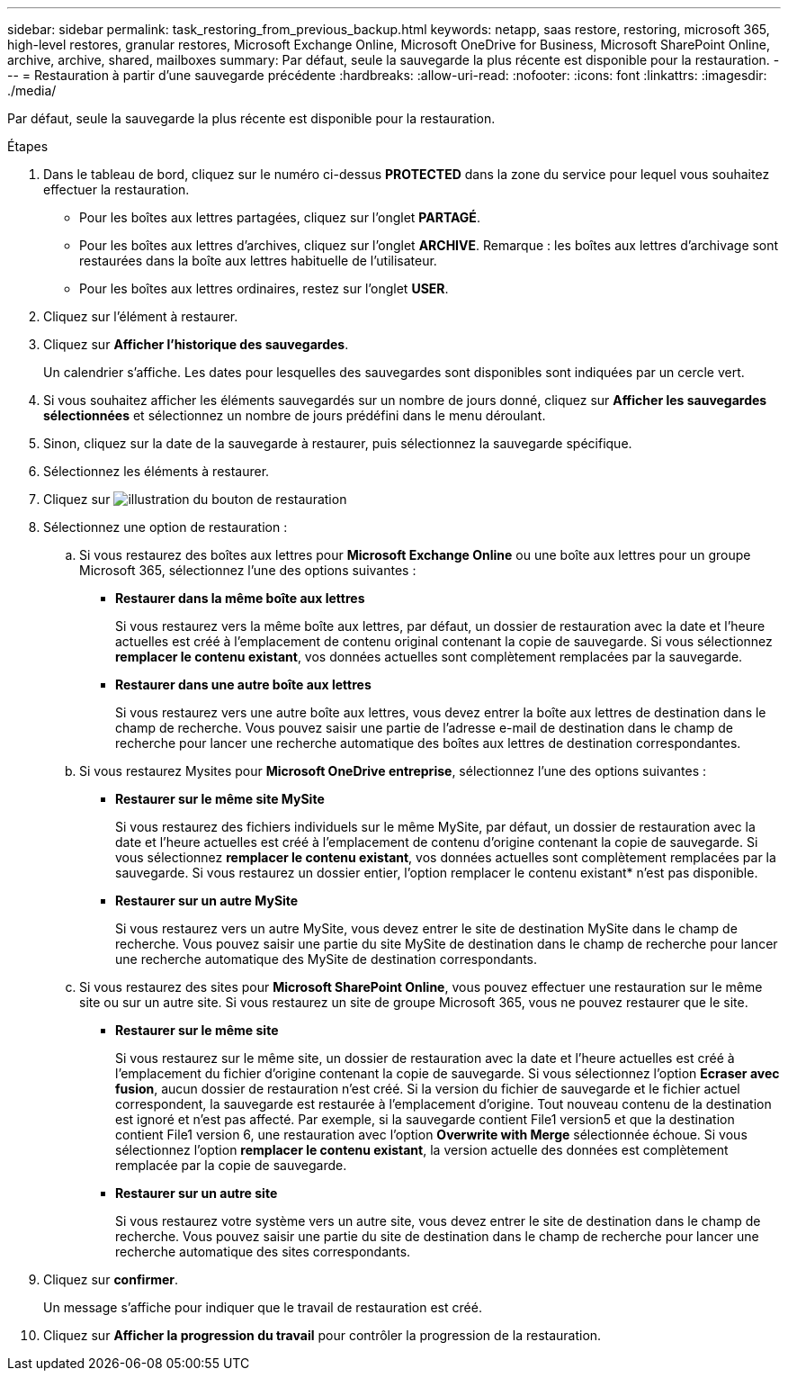 ---
sidebar: sidebar 
permalink: task_restoring_from_previous_backup.html 
keywords: netapp, saas restore, restoring, microsoft 365, high-level restores, granular restores, Microsoft Exchange Online, Microsoft OneDrive for Business, Microsoft SharePoint Online, archive, archive, shared, mailboxes 
summary: Par défaut, seule la sauvegarde la plus récente est disponible pour la restauration. 
---
= Restauration à partir d'une sauvegarde précédente
:hardbreaks:
:allow-uri-read: 
:nofooter: 
:icons: font
:linkattrs: 
:imagesdir: ./media/


[role="lead"]
Par défaut, seule la sauvegarde la plus récente est disponible pour la restauration.

.Étapes
. Dans le tableau de bord, cliquez sur le numéro ci-dessus *PROTECTED* dans la zone du service pour lequel vous souhaitez effectuer la restauration.
+
** Pour les boîtes aux lettres partagées, cliquez sur l'onglet *PARTAGÉ*.
** Pour les boîtes aux lettres d'archives, cliquez sur l'onglet *ARCHIVE*. Remarque : les boîtes aux lettres d'archivage sont restaurées dans la boîte aux lettres habituelle de l'utilisateur.
** Pour les boîtes aux lettres ordinaires, restez sur l'onglet *USER*.


. Cliquez sur l'élément à restaurer.
. Cliquez sur *Afficher l'historique des sauvegardes*.
+
Un calendrier s'affiche. Les dates pour lesquelles des sauvegardes sont disponibles sont indiquées par un cercle vert.

. Si vous souhaitez afficher les éléments sauvegardés sur un nombre de jours donné, cliquez sur *Afficher les sauvegardes sélectionnées* et sélectionnez un nombre de jours prédéfini dans le menu déroulant.
. Sinon, cliquez sur la date de la sauvegarde à restaurer, puis sélectionnez la sauvegarde spécifique.
. Sélectionnez les éléments à restaurer.
. Cliquez sur image:restore.gif["illustration du bouton de restauration"]
. Sélectionnez une option de restauration :
+
.. Si vous restaurez des boîtes aux lettres pour *Microsoft Exchange Online* ou une boîte aux lettres pour un groupe Microsoft 365, sélectionnez l'une des options suivantes :
+
*** *Restaurer dans la même boîte aux lettres*
+
Si vous restaurez vers la même boîte aux lettres, par défaut, un dossier de restauration avec la date et l'heure actuelles est créé à l'emplacement de contenu original contenant la copie de sauvegarde. Si vous sélectionnez *remplacer le contenu existant*, vos données actuelles sont complètement remplacées par la sauvegarde.

*** *Restaurer dans une autre boîte aux lettres*
+
Si vous restaurez vers une autre boîte aux lettres, vous devez entrer la boîte aux lettres de destination dans le champ de recherche. Vous pouvez saisir une partie de l'adresse e-mail de destination dans le champ de recherche pour lancer une recherche automatique des boîtes aux lettres de destination correspondantes.



.. Si vous restaurez Mysites pour *Microsoft OneDrive entreprise*, sélectionnez l'une des options suivantes :
+
*** *Restaurer sur le même site MySite*
+
Si vous restaurez des fichiers individuels sur le même MySite, par défaut, un dossier de restauration avec la date et l'heure actuelles est créé à l'emplacement de contenu d'origine contenant la copie de sauvegarde. Si vous sélectionnez *remplacer le contenu existant*, vos données actuelles sont complètement remplacées par la sauvegarde. Si vous restaurez un dossier entier, l'option remplacer le contenu existant* n'est pas disponible.

*** *Restaurer sur un autre MySite*
+
Si vous restaurez vers un autre MySite, vous devez entrer le site de destination MySite dans le champ de recherche. Vous pouvez saisir une partie du site MySite de destination dans le champ de recherche pour lancer une recherche automatique des MySite de destination correspondants.



.. Si vous restaurez des sites pour *Microsoft SharePoint Online*, vous pouvez effectuer une restauration sur le même site ou sur un autre site. Si vous restaurez un site de groupe Microsoft 365, vous ne pouvez restaurer que le site.
+
*** *Restaurer sur le même site*
+
Si vous restaurez sur le même site, un dossier de restauration avec la date et l'heure actuelles est créé à l'emplacement du fichier d'origine contenant la copie de sauvegarde. Si vous sélectionnez l'option *Ecraser avec fusion*, aucun dossier de restauration n'est créé. Si la version du fichier de sauvegarde et le fichier actuel correspondent, la sauvegarde est restaurée à l'emplacement d'origine. Tout nouveau contenu de la destination est ignoré et n'est pas affecté. Par exemple, si la sauvegarde contient File1 version5 et que la destination contient File1 version 6, une restauration avec l'option *Overwrite with Merge* sélectionnée échoue. Si vous sélectionnez l'option *remplacer le contenu existant*, la version actuelle des données est complètement remplacée par la copie de sauvegarde.

*** *Restaurer sur un autre site*
+
Si vous restaurez votre système vers un autre site, vous devez entrer le site de destination dans le champ de recherche. Vous pouvez saisir une partie du site de destination dans le champ de recherche pour lancer une recherche automatique des sites correspondants.





. Cliquez sur *confirmer*.
+
Un message s'affiche pour indiquer que le travail de restauration est créé.

. Cliquez sur *Afficher la progression du travail* pour contrôler la progression de la restauration.


